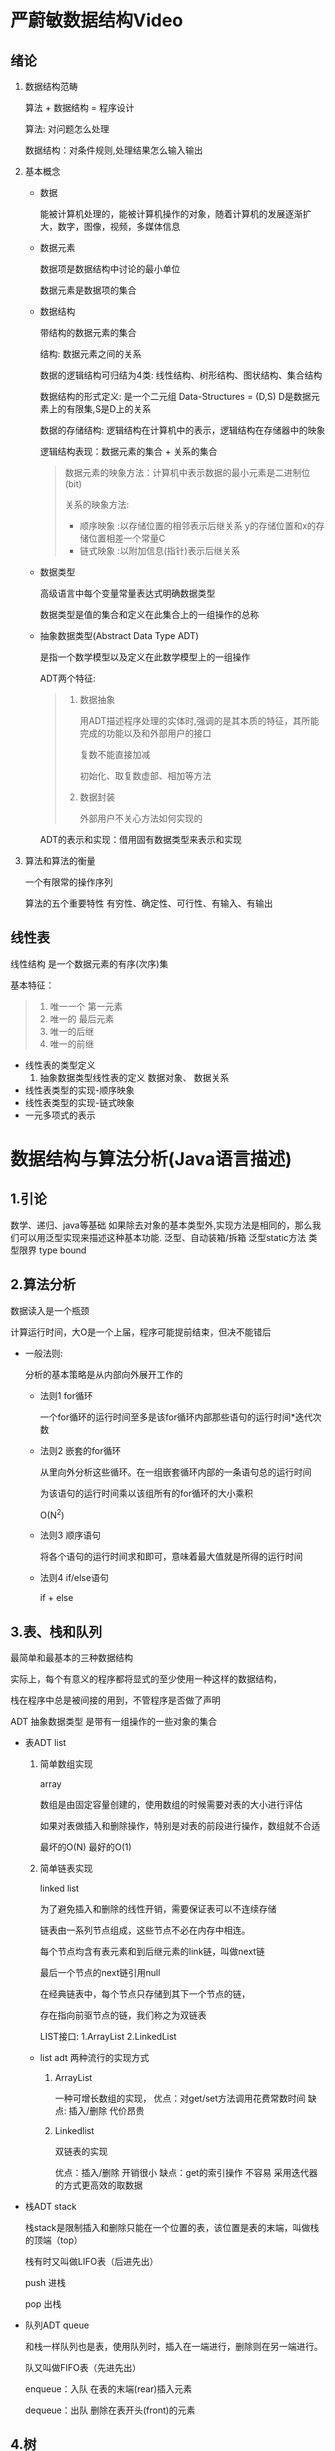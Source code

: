 * 严蔚敏数据结构Video
** 绪论
  1. 数据结构范畴 

     算法 + 数据结构 = 程序设计

     算法: 对问题怎么处理

     数据结构：对条件规则,处理结果怎么输入输出
     
  2. 基本概念
     
     - 数据
       
       能被计算机处理的，能被计算机操作的对象，随着计算机的发展逐渐扩大，数字，图像，视频，多媒体信息

     - 数据元素

       数据项是数据结构中讨论的最小单位

       数据元素是数据项的集合

     - 数据结构

       带结构的数据元素的集合

       结构: 数据元素之间的关系
       
       数据的逻辑结构可归结为4类: 线性结构、树形结构、图状结构、集合结构

       数据结构的形式定义: 是一个二元组 Data-Structures = (D,S) D是数据元素上的有限集,S是D上的关系

       数据的存储结构: 逻辑结构在计算机中的表示，逻辑结构在存储器中的映象
       
       逻辑结构表现：数据元素的集合 + 关系的集合

       #+BEGIN_QUOTE
       数据元素的映象方法：计算机中表示数据的最小元素是二进制位(bit) 

       关系的映象方法: 
        - 顺序映象 :以存储位置的相邻表示后继关系 y的存储位置和x的存储位置相差一个常量C
        - 链式映象 :以附加信息(指针)表示后继关系
       #+END_QUOTE

     - 数据类型
       
       高级语言中每个变量常量表达式明确数据类型

       数据类型是值的集合和定义在此集合上的一组操作的总称
     - 抽象数据类型(Abstract Data Type ADT) 

       是指一个数学模型以及定义在此数学模型上的一组操作

       ADT两个特征:

       #+BEGIN_QUOTE
       1. 数据抽象

          用ADT描述程序处理的实体时,强调的是其本质的特征，其所能完成的功能以及和外部用户的接口

          复数不能直接加减

          初始化、取复数虚部、相加等方法
       2. 数据封装

          外部用户不关心方法如何实现的
       #+END_QUOTE

       ADT的表示和实现：借用固有数据类型来表示和实现


  3. 算法和算法的衡量
     
     一个有限常的操作序列

     算法的五个重要特性
     有穷性、确定性、可行性、有输入、有输出

** 线性表
   线性结构 是一个数据元素的有序(次序)集

   基本特征：
   #+BEGIN_QUOTE
   1. 唯一一个 第一元素
   2. 唯一的 最后元素
   3. 唯一的后继
   4. 唯一的前继
   #+END_QUOTE

   - 线性表的类型定义
     1. 抽象数据类型线性表的定义
        数据对象、
        数据关系
   - 线性表类型的实现-顺序映象
   - 线性表类型的实现-链式映象
   - 一元多项式的表示
* 数据结构与算法分析(Java语言描述)
** 1.引论
   数学、递归、java等基础
   如果除去对象的基本类型外,实现方法是相同的，那么我们可以用泛型实现来描述这种基本功能.
   泛型、自动装箱/拆箱
   泛型static方法 
   类型限界 type bound
   
** 2.算法分析
     数据读入是一个瓶颈

     计算运行时间，大O是一个上届，程序可能提前结束，但决不能错后

     - 一般法则:

       分析的基本策略是从内部向外展开工作的

      + 法则1 for循环

         一个for循环的运行时间至多是该for循环内部那些语句的运行时间*迭代次数

      + 法则2 嵌套的for循环

         从里向外分析这些循环。在一组嵌套循环内部的一条语句总的运行时间

         为该语句的运行时间乘以该组所有的for循环的大小乘积

         O(N^2)

      + 法则3 顺序语句

        将各个语句的运行时间求和即可，意味着最大值就是所得的运行时间

      + 法则4 if/else语句
        
        if + else

** 3.表、栈和队列

   最简单和最基本的三种数据结构

   实际上，每个有意义的程序都将显式的至少使用一种这样的数据结构，

   栈在程序中总是被间接的用到，不管程序是否做了声明

   ADT 抽象数据类型 是带有一组操作的一些对象的集合

   - 表ADT list
     1. 简单数组实现

        array

       数组是由固定容量创建的，使用数组的时候需要对表的大小进行评估

       如果对表做插入和删除操作，特别是对表的前段进行操作，数组就不合适
       
       最坏的O(N) 最好的O(1)
     2. 简单链表实现

        linked list

        为了避免插入和删除的线性开销，需要保证表可以不连续存储

        链表由一系列节点组成，这些节点不必在内存中相连。
        
        每个节点均含有表元素和到后继元素的link链，叫做next链

        最后一个节点的next链引用null

        在经典链表中，每个节点只存储到其下一个节点的链，

        存在指向前驱节点的链，我们称之为双链表

        LIST接口: 1.ArrayList 2.LinkedList
        
     - list adt 两种流行的实现方式

       1. ArrayList
        
        一种可增长数组的实现，
        优点：对get/set方法调用花费常数时间
        缺点: 插入/删除 代价昂贵    
       2. Linkedlist
          
          双链表的实现
          
          优点：插入/删除 开销很小
          缺点：get的索引操作 不容易 采用迭代器的方式更高效的取数据 
   - 栈ADT stack
     
     栈stack是限制插入和删除只能在一个位置的表，该位置是表的末端，叫做栈的顶端（top）

     栈有时又叫做LIFO表（后进先出）

     push 进栈

     pop  出栈
   - 队列ADT queue
     
     和栈一样队列也是表，使用队列时，插入在一端进行，删除则在另一端进行。

     队又叫做FIFO表（先进先出）

     enqueue：入队  在表的末端(rear)插入元素
     
     dequeue：出队  删除在表开头(front)的元素
     
       
     
        


     
** 4.树
   
   根的深度为0，树叶的高度为0
   
   - 树的遍历: 
     1. 先序遍历
     2. 后序遍历
     3. 中序遍历

   - 二叉树
     binary tree 是一棵树，其中每个节点都不能有多于两个的儿子

     性质：一棵平均二叉树的深度要比节点个数N小的多

     树节点的声明类似双链表，节点包含element，和leftkk、right引用

     二叉查找树: 对于树中的每个节点X,它的左子树中所有项的值小于X中的项，而它的右子树中所有项的值大于X中的项

* Introduction to Algorithms
** 基础知识
   计算时间是一种有限的资源，存储器中的空间也是一样的,时间或空间方面有效的算法使你能够明智地使用这些资源
*** 算法基础

